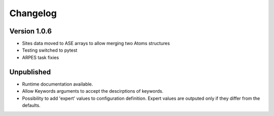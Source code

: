Changelog
=========

Version 1.0.6
-------------
* Sites data moved to ASE arrays to allow merging two Atoms structures
* Testing switched to pytest
* ARPES task fixies

Unpublished
-----------
* Runtime documentation available.
* Allow Keywords arguments to accept the descirptions of keywords.
* Possibility to add 'expert' values to configuration definition. Expert
  values are outputed only if they differ from the defaults.
